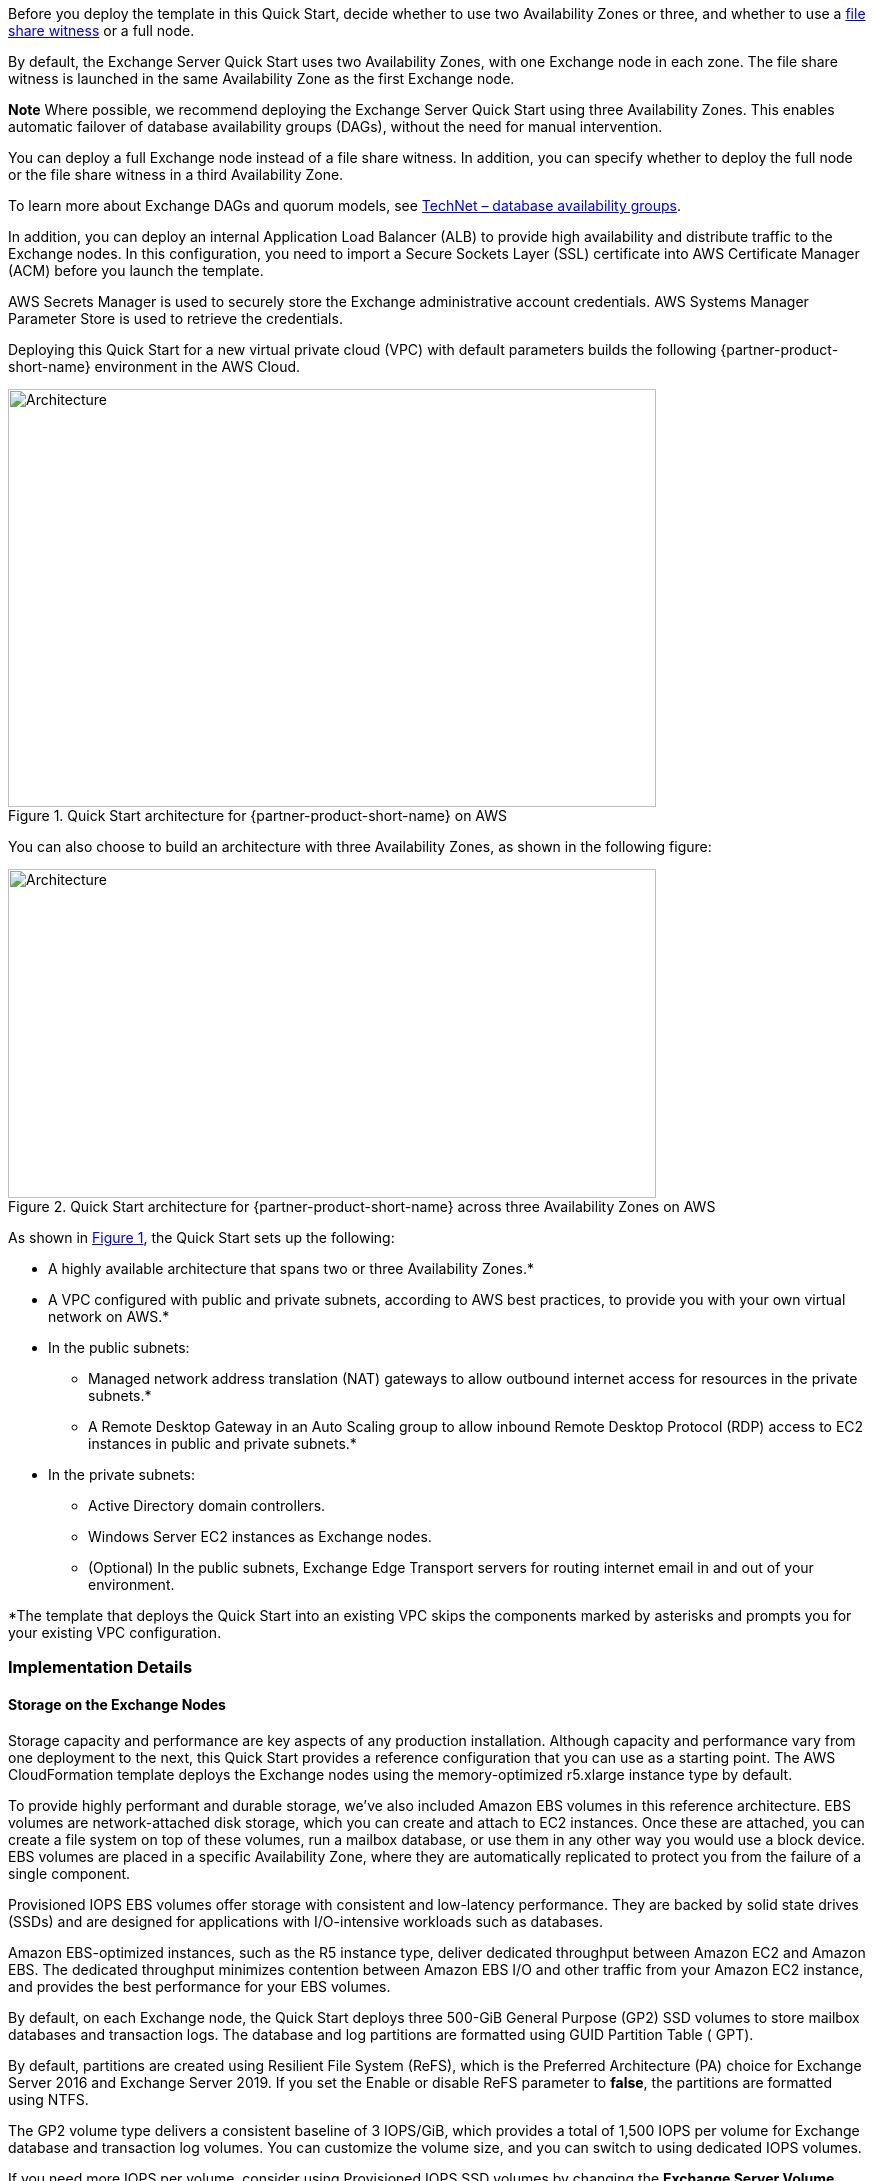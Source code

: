 Before you deploy the template in this Quick Start, decide whether to use two Availability Zones or three, and whether to use a https://docs.microsoft.com/en-us/windows-server/failover-clustering/manage-cluster-quorum[file share witness] or a full node.

By default, the Exchange Server Quick Start uses two Availability Zones, with one Exchange node in each zone. The file share witness is launched in the same Availability Zone as the first Exchange node.

*Note* Where possible, we recommend deploying the Exchange Server Quick Start using three Availability Zones. This enables automatic failover of database availability groups (DAGs), without the need for manual intervention.

You can deploy a full Exchange node instead of a file share witness. In addition, you can specify whether to deploy the full node or the file share witness in a third Availability Zone.

To learn more about Exchange DAGs and quorum models, see https://technet.microsoft.com/en-us/library/dd979799[TechNet – database availability groups].

In addition, you can deploy an internal Application Load Balancer (ALB) to provide high availability and distribute traffic to the Exchange nodes. In this configuration, you need to import a Secure Sockets Layer (SSL) certificate into AWS Certificate Manager (ACM) before you launch the template.

AWS Secrets Manager is used to securely store the Exchange administrative account credentials. AWS Systems Manager Parameter Store is used to retrieve the credentials.

Deploying this Quick Start for a new virtual private cloud (VPC) with default parameters builds the following {partner-product-short-name} environment in the AWS Cloud.

// Replace this example diagram with your own. Send us your source PowerPoint file. Be sure to follow our guidelines here : http://(we should include these points on our contributors giude)
:xrefstyle: short
[#architecture1]
.Quick Start architecture for {partner-product-short-name} on AWS
image::../images/image1.png[Architecture,width=648,height=418]

You can also choose to build an architecture with three Availability Zones, as shown in the following figure:

[#architecture2]
.Quick Start architecture for {partner-product-short-name} across three Availability Zones on AWS
image::../images/image2.png[Architecture,width=648,height=329]

As shown in <<architecture1>>, the Quick Start sets up the following:

* A highly available architecture that spans two or three Availability Zones.*
* A VPC configured with public and private subnets, according to AWS best practices, to provide you with your own virtual network on AWS.*
* In the public subnets:
** Managed network address translation (NAT) gateways to allow outbound internet access for resources in the private subnets.*
** A Remote Desktop Gateway in an Auto Scaling group to allow inbound Remote Desktop Protocol (RDP) access to EC2 instances in public and private subnets.*
* In the private subnets:
** Active Directory domain controllers.
** Windows Server EC2 instances as Exchange nodes.
** (Optional) In the public subnets, Exchange Edge Transport servers for routing internet email in and out of your environment.
// Add bullet points for any additional components that are included in the deployment. Make sure that the additional components are also represented in the architecture diagram. End each bullet with a period.

[.small]#*The template that deploys the Quick Start into an existing VPC skips the components marked by asterisks and prompts you for your existing VPC configuration.#

[[implementation-details]]
=== Implementation Details

[[storage-on-the-exchange-nodes]]
==== Storage on the Exchange Nodes

Storage capacity and performance are key aspects of any production installation. Although capacity and performance vary from one deployment to the next, this Quick Start provides a reference configuration that you can use as a starting point. The AWS CloudFormation template deploys the Exchange nodes using the memory-optimized r5.xlarge instance type by default.

To provide highly performant and durable storage, we’ve also included Amazon EBS volumes in this reference architecture. EBS volumes are network-attached disk storage, which you can create and attach to EC2 instances. Once these are attached, you can create a file system on top of these volumes, run a mailbox database, or use them in any other way you would use a block device. EBS volumes are placed in a specific Availability Zone, where they are automatically replicated to protect you from the failure of a single component.

Provisioned IOPS EBS volumes offer storage with consistent and low-latency performance. They are backed by solid state drives (SSDs) and are designed for applications with I/O-intensive workloads such as databases.

Amazon EBS-optimized instances, such as the R5 instance type, deliver dedicated throughput between Amazon EC2 and Amazon EBS. The dedicated throughput minimizes contention between Amazon EBS I/O and other traffic from your Amazon EC2 instance, and provides the best performance for your EBS volumes.

By default, on each Exchange node, the Quick Start deploys three 500-GiB General Purpose (GP2) SSD volumes to store mailbox databases and transaction logs. The database and log partitions are formatted using GUID Partition Table ( GPT).

By default, partitions are created using Resilient File System (ReFS), which is the Preferred Architecture (PA) choice for Exchange Server 2016 and Exchange Server 2019. If you set the Enable or disable ReFS parameter to *false*, the partitions are formatted using NTFS.

The GP2 volume type delivers a consistent baseline of 3 IOPS/GiB, which provides a total of 1,500 IOPS per volume for Exchange database and transaction log volumes. You can customize the volume size, and you can switch to using dedicated IOPS volumes.

If you need more IOPS per volume, consider using Provisioned IOPS SSD volumes by changing the *Exchange Server Volume Type* and *Exchange Server Volume IOPS* parameters, or use disk striping within Windows.

The default disk layout in this Quick Start uses the following EBS volumes:

* One General Purpose SSD volume (100 GiB) for the operating system (C:)
* One General Purpose SSD volume (500 GiB) to host the Exchange Server database files (D:)
* One General Purpose SSD volume (500 GiB) to host the Exchange Server transaction log files (E:)

The following figure shows the disk layout on each Exchange Server node:

[#architecture3]
.Disk layout on Exchange Server node
image::../images/image3.png[Architecture,width=521,height=172]

*Note* You’ll find the installation software on each node in the *C:\Exchangeinstall* folder.

Depending on the instance type selected, you might see additional drives for instance store (ephemeral) volumes such as (Z:). Data on instance storage will be lost when you stop your EC2 instance.

[[ip-addresses-on-the-exchange-nodes]]
==== IP Addresses on the Exchange Nodes

By default, the Microsoft Exchange Quick Start template deploys two Exchange nodes with two IP addresses each:

* One IP address is used as the primary IP address for the instance.
* A second IP address acts as the Failover Cluster IP resource.

When you launch the AWS CloudFormation template, you can specify the addresses for each node, as shown in Figure 4. By default, the 10.0.0.0/19, 10.0.32.0/19, and 10.0.64.0/19 CIDR blocks are used for the private subnets.

[#architecture4]
.Configuring IP addresses on the Exchange node
image::../images/image4.png[Architecture,width=639,height=146]

[[database-availability-group]]
==== Database Availability Group

A failover cluster is automatically created for the database availability group (DAG). The AWS CloudFormation templates carry out this task when deploying the second node. If you use the default parameter settings in the template, the Quick Start runs the following Windows PowerShell commands to complete this task:

----
Install-WindowsFeature failover-clustering –IncludeManagementTools

New-DatabaseAvailabilityGroup -Name DAG -WitnessServer FileServer

-WitnessDirectory C:\DAG

Add-DatabaseAvailabilityGroupServer -Identity DAG

-MailboxServer ExchangeNode1

Add-DatabaseAvailabilityGroupServer -Identity DAG

-MailboxServer ExchangeNode2
----

*Note* By default, the database availability group is created with the name DAG. To change this value, modify the DAGName default parameter value in the Configure-ExchangeDAG.ps1 file.

The first command runs on each instance during the bootstrapping process. It installs the required components and management tools for the failover clustering services. The rest of the commands run near the end of the bootstrapping process on the second node and are responsible for creating the cluster and for defining the server nodes and IP addresses.

By default, the Quick Start configures an even number of servers in the cluster. You need a third resource to maintain a majority vote to keep the cluster online if an individual server fails. For this, the Quick Start uses a dedicated file share witness instance, which can be either a domain-joined server or a third Exchange node (which cannot be part of the DAG itself). By default, the Quick Start creates a Dedicated Instance in the first Availability Zone to act as the file share witness. For production environments, you can also set the *Third AZ* parameter to *witness* to create a Dedicated Instance with a file share in a third Availability Zone.

Alternatively, you can use any domain-joined server for this task. (This isn’t included in the Quick Start.) If you set the *Third AZ* parameter to *full*, the Quick Start keeps the quorum settings to the default node majority and creates a third Exchange Server node in the third Availability Zone. Note that some AWS Regions support only two Availability Zones; for a current list, see https://aws.amazon.com/about-aws/global-infrastructure/[AWS Global Infrastructure].

The Quick Start automated solution ends after creating the DAG and adding the two Exchange nodes to the DAG. When the deployment is complete, you can create additional databases and make them highly available by creating copies on the second nodes. This process is covered in link:#step-3.-optional-create-database-copies[step 3] of the deployment instructions.

[[edge-transport-nodes]]
==== Edge Transport Nodes

Edge Transport nodes relay inbound and outbound emails and provide smart host services within the Exchange organization. The Edge nodes are installed in the public subnets and aren’t domain-joined. However, they do require information from Active Directory, and configuring an Edge sync subscription is needed.

Because Edge Transport role nodes aren’t required for end-to-end mail flow, by default, Edge nodes aren’t deployed. For this to occur, you must select *yes* on the *Deploy Edge servers* launch option, as shown in the following figure:

[#architecture5]
.Deploying Edge servers
image::../images/image5.png[Architecture,width=648,height=89]

A pair of Edge servers is deployed in the public subnets (which must be defined), and the Exchange Server Edge Transport role is installed using default settings. The EC2 instances aren’t domain-joined, but the DNS suffix that corresponds to the domain name is configured on the network interface cards (NICs). Also, DNS records are created in Active Directory corresponding to their hostname.

The Local Administrator password is reset to the Domain Admin password, and an Edge subscription file is created, which can be found in C:\EdgeServerSubscription.xml.

Copy the subscription file to a *mailbox* server, and import the subscription by running the following command:

New-EdgeSubscription -FileData ([byte[]]$(Get-Content -Path "C:\EdgeServerSubscription.xml" -Encoding Byte -ReadCount 0)) -Site "AZ1"

[[load-balancer]]
==== Load Balancer

Exchange servers running with the Client Access/Transport roles are usually situated behind a network load balancer (NLB) with a unified Exchange namespace such as “mail.example.com.” The namespace resolves to the load balancer, which in turns distributes traffic to the Exchange servers.

The Exchange Server Quick Start contains an option to deploy an Application Load Balancer that distributes the traffic to the Exchange nodes.

By default, the load balancer isn’t deployed because it requires an existing SSL certificate to be imported in AWS Certificate Manager.

For a load balancer to be deployed, you must:

1.  Import or generate a certificate in AWS Certificate Manager.
2.  Specify the full Amazon Resource Name (ARN) in the CertificateARN option.
3.  Select *true* in *Deploy Load Balancer*, when you launch the Quick Start.

[[volume-encryption]]
==== Volume Encryption

As part of the default setup, the Exchange Server Quick Start creates and attaches two EBS volumes to each Exchange node. One EBS volume (corresponding to the D:\ drive) holds the Exchange mailbox databases, while the other EBS volume (E:\) holds the Exchange transaction logs.

Optionally, the Quick Start provides an option to encrypt the EBS volumes with either the default AWS Key Management Service (AWS KMS) encryption key or a custom KMS key, as shown in the following figure:

[#architecture6]
.Encrypting the EBS volumes
image::../images/image5.png[Architecture,width=648,height=83]

*Note* The root volume of the Exchange nodes (C:\) isn’t encrypted, if *Encrypt data volumes* is selected.
